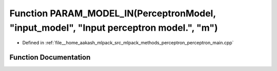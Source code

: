 .. _exhale_function_perceptron__main_8cpp_1a5bf3763907b1149ea3db3d800d4c8a18:

Function PARAM_MODEL_IN(PerceptronModel, "input_model", "Input perceptron model.", "m")
=======================================================================================

- Defined in :ref:`file__home_aakash_mlpack_src_mlpack_methods_perceptron_perceptron_main.cpp`


Function Documentation
----------------------


.. doxygenfunction:: PARAM_MODEL_IN(PerceptronModel, "input_model", "Input perceptron model.", "m")
